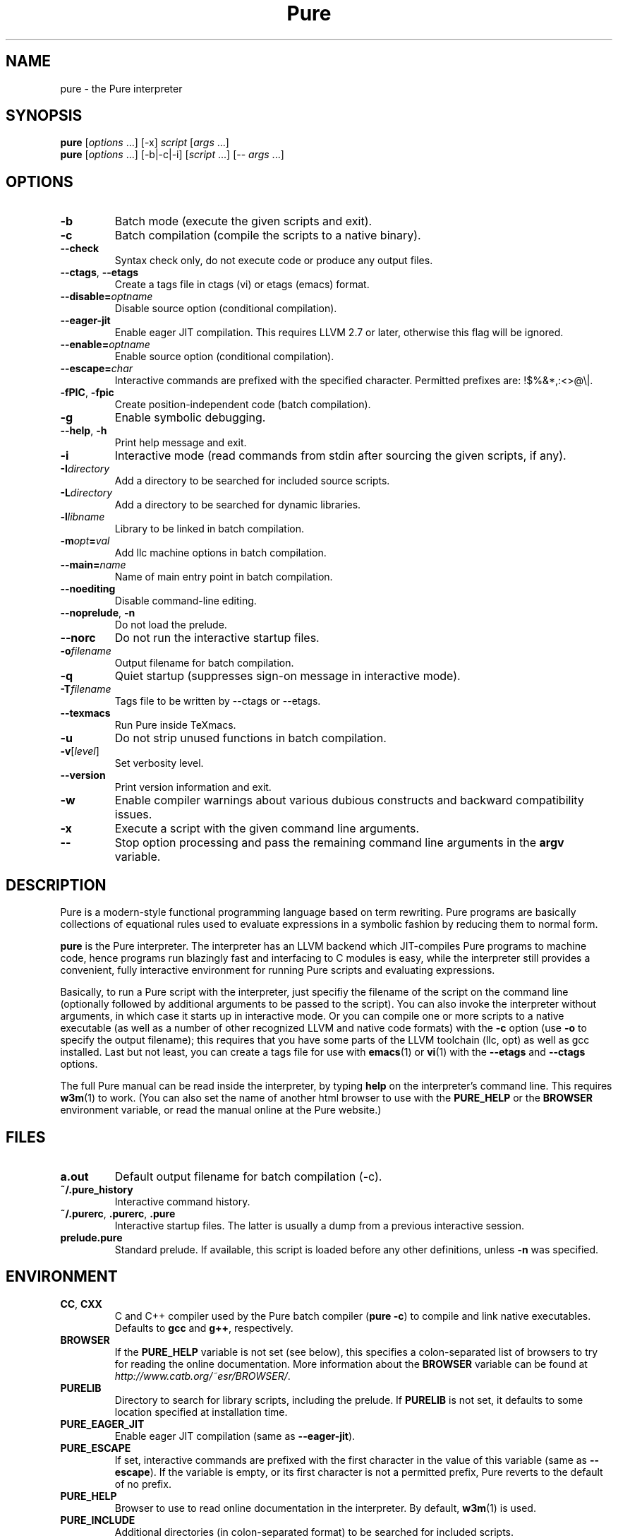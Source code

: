 .TH Pure 1 "September 2014" "Pure" "Pure Manual"
.SH NAME
pure \- the Pure interpreter
.SH SYNOPSIS
\fBpure\fP [\fIoptions\fP ...] [-x] \fIscript\fP [\fIargs\fP ...]
.br
\fBpure\fP [\fIoptions\fP ...] [-b|-c|-i] [\fIscript\fP ...] [-- \fIargs\fP ...]
.SH OPTIONS
.TP
.B -b
Batch mode (execute the given scripts and exit).
.TP
.B -c
Batch compilation (compile the scripts to a native binary).
.TP
.B --check
Syntax check only, do not execute code or produce any output files.
.TP
\fB--ctags\fP, \fB--etags\fP
Create a tags file in ctags (vi) or etags (emacs) format.
.TP
.BI --disable= optname
Disable source option (conditional compilation).
.TP
.B --eager-jit
Enable eager JIT compilation. This requires LLVM 2.7 or later, otherwise this
flag will be ignored.
.TP
.BI --enable= optname
Enable source option (conditional compilation).
.TP
.BI --escape= char
Interactive commands are prefixed with the specified character. Permitted
prefixes are: !$%&*,:<>@\\|.
.TP
\fB-fPIC\fP, \fB-fpic\fP
Create position-independent code (batch compilation).
.TP
.B -g
Enable symbolic debugging.
.TP
\fB--help\fP, \fB-h\fP
Print help message and exit.
.TP
.B -i
Interactive mode (read commands from stdin after sourcing the given scripts,
if any).
.TP
.BI -I directory
Add a directory to be searched for included source scripts.
.TP
.BI -L directory
Add a directory to be searched for dynamic libraries.
.TP
.BI -l libname
Library to be linked in batch compilation.
.TP
.BI -m opt = val
Add llc machine options in batch compilation.
.TP
.BI --main= name
Name of main entry point in batch compilation.
.TP
.B --noediting
Disable command-line editing.
.TP
\fB--noprelude\fP, \fB-n\fP
Do not load the prelude.
.TP
.B --norc
Do not run the interactive startup files.
.TP
.BI -o filename
Output filename for batch compilation.
.TP
.B -q
Quiet startup (suppresses sign-on message in interactive mode).
.TP
.BI -T filename
Tags file to be written by --ctags or --etags.
.TP
.B --texmacs
Run Pure inside TeXmacs.
.TP
.B -u
Do not strip unused functions in batch compilation.
.TP
.BR -v [\fIlevel\fP]
Set verbosity level.
.TP
.B --version
Print version information and exit.
.TP
.B -w
Enable compiler warnings about various dubious constructs and backward
compatibility issues.
.TP
.B -x
Execute a script with the given command line arguments.
.TP
.B --
Stop option processing and pass the remaining command line arguments in the
.B argv
variable.
.SH DESCRIPTION
Pure is a modern-style functional programming language based on term
rewriting. Pure programs are basically collections of equational rules used to
evaluate expressions in a symbolic fashion by reducing them to normal form.
.PP
.B pure
is the Pure interpreter. The interpreter has an LLVM backend which
JIT-compiles Pure programs to machine code, hence programs run blazingly fast
and interfacing to C modules is easy, while the interpreter still provides a
convenient, fully interactive environment for running Pure scripts and
evaluating expressions.
.PP
Basically, to run a Pure script with the interpreter, just specifiy the
filename of the script on the command line (optionally followed by additional
arguments to be passed to the script). You can also invoke the interpreter
without arguments, in which case it starts up in interactive mode. Or you can
compile one or more scripts to a native executable (as well as a number of
other recognized LLVM and native code formats) with the
.B -c
option (use
.B -o
to specify the output filename); this requires that you have some parts of the
LLVM toolchain (llc, opt) as well as gcc installed. Last but not least, you
can create a tags file for use with
.BR emacs (1)
or
.BR vi (1)
with the
.B --etags
and
.B --ctags
options.
.PP
The full Pure manual can be read inside the interpreter, by typing
.B help
on the interpreter's command line. This requires
.BR w3m (1)
to work. (You can also set the name of another html browser to use with the
.B PURE_HELP
or the
.B BROWSER
environment variable, or read the manual online at the Pure website.)
.SH FILES
.TP
.B a.out
Default output filename for batch compilation (-c).
.TP
.B ~/.pure_history
Interactive command history.
.TP
\fB~/.purerc\fP, \fB.purerc\fP, \fB.pure\fP
Interactive startup files. The latter is usually a dump from a previous
interactive session.
.TP
.B prelude.pure
Standard prelude. If available, this script is loaded before any other
definitions, unless
.B -n
was specified.
.SH ENVIRONMENT
.TP
\fBCC\fP, \fBCXX\fP
C and C++ compiler used by the Pure batch compiler (\fBpure -c\fP) to compile
and link native executables. Defaults to \fBgcc\fP and \fBg++\fP, respectively.
.TP
.B BROWSER
If the
.B PURE_HELP
variable is not set (see below), this specifies a colon-separated list of
browsers to try for reading the online documentation. More information about
the \fBBROWSER\fP variable can be found at
\fIhttp://www.catb.org/~esr/BROWSER/\fP.
.TP
.B PURELIB
Directory to search for library scripts, including the prelude. If
.B PURELIB
is not set, it defaults to some location specified at installation time.
.TP
.B PURE_EAGER_JIT
Enable eager JIT compilation (same as \fB--eager-jit\fP).
.TP
.B PURE_ESCAPE
If set, interactive commands are prefixed with the first character in the
value of this variable (same as \fB--escape\fP). If the variable is empty, or
its first character is not a permitted prefix, Pure reverts to the default of
no prefix.
.TP
.B PURE_HELP
Browser to use to read online documentation in the interpreter. By default,
.BR w3m (1)
is used.
.TP
.B PURE_INCLUDE
Additional directories (in colon-separated format) to be searched for included
scripts.
.TP
.B PURE_LIBRARY
Additional directories (in colon-separated format) to be searched for dynamic
libraries.
.TP
.B PURE_MORE
Shell command to be used for paging through output of the
.B show
command, when the interpreter runs in interactive mode.
.B PURE_LESS
does the same for evaluation results printed by the interpreter.
.TP
.B PURE_PS
Command prompt used in the interactive command loop (">\ " by default).
.TP
.B PURE_STACK
Maximum stack size in kilobytes (0 = unlimited). A reasonable default is
provided (currently this is always 8192K - 128K for interpreter and runtime,
which should work on most modern PCs). If you're still getting segfaults due
to stack overflow then you'll either have to reduce this value or increase the
actual stack space available to programs.
.SH LICENSE
LGPL V3 or later. See the accompanying COPYING file for details.
.SH AUTHOR
Albert Graef <aggraef@gmail.com>, Dept. of Computer Music, Johannes Gutenberg
University of Mainz, Germany.
.SH SEE ALSO
You can find the latest releases, as well as the complete manual and the
mailing list at the Pure website, \fIhttps://agraef.github.io/pure-lang\fP.
